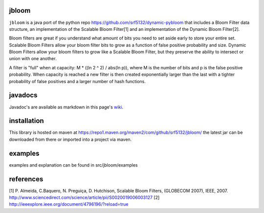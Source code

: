 jbloom
======

``jbloom`` is a java port of the python repo https://github.com/srf5132/dynamic-pybloom
that includes a Bloom Filter data structure, an implementation of the Scalable Bloom Filter[1] and
an implementation of the Dynamic Bloom Filter[2].

Bloom filters are great if you understand what amount of bits you need to set
aside early to store your entire set. Scalable Bloom Filters allow your bloom
filter bits to grow as a function of false positive probability and size.
Dynamic Bloom Filters allow your bloom filters to grow like a Scalable
Bloom Filter, but they preserve the ability to intersect or union with
one another.

A filter is "full" when at capacity: M * ((ln 2 ^ 2) / abs(ln p)), where M
is the number of bits and p is the false positive probability. When capacity
is reached a new filter is then created exponentially larger than the last
with a tighter probability of false positives and a larger number of hash
functions.

javadocs
========

Javadoc's are available as markdown in this page's `wiki <https://github.com/srf5132/jbloom/wiki>`_.

installation
============
This library is hosted on maven at https://repo1.maven.org/maven2/com/github/srf5132/jbloom/
the latest jar can be downloaded from there or imported into a project via maven.

examples
========
examples and explanation can be found in src/jbloom/examples

references
==========
[1] P. Almeida, C.Baquero, N. Preguiça, D. Hutchison, Scalable Bloom Filters,
(GLOBECOM 2007), IEEE, 2007. http://www.sciencedirect.com/science/article/pii/S0020019006003127
[2] http://ieeexplore.ieee.org/document/4796196/?reload=true
